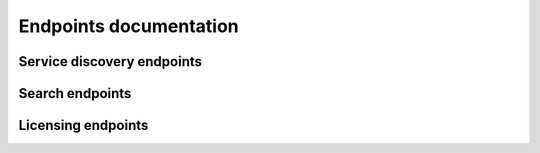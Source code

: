 Endpoints documentation
=======================

Service discovery endpoints
---------------------------

.. autoapiview:: api.views.services


Search endpoints
----------------

.. autoapiview:: api.views.text_search


Licensing endpoints
-------------------

.. autoapiview:: api.views.licensing

